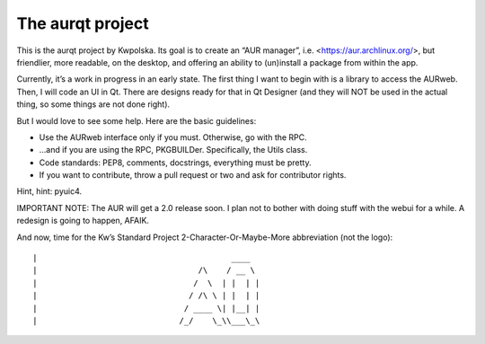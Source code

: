 =================
The aurqt project
=================

This is the aurqt project by Kwpolska.  Its goal is to create an “AUR manager”,
i.e. <https://aur.archlinux.org/>, but friendlier, more readable, on the
desktop, and offering an ability to (un)install a package from within the app.

Currently, it’s a work in progress in an early state.  The first thing I want
to begin with is a library to access the AURweb.  Then, I will code an UI in
Qt.  There are designs ready for that in Qt Designer (and they will NOT be used
in the actual thing, so some things are not done right).

But I would love to see some help.  Here are the basic guidelines:

* Use the AURweb interface only if you must.  Otherwise, go with the RPC.
* …and if you are using the RPC, PKGBUILDer.  Specifically, the Utils class.
* Code standards: PEP8, comments, docstrings, everything must be pretty.
* If you want to contribute, throw a pull request or two and ask for
  contributor rights.

Hint, hint: pyuic4.

IMPORTANT NOTE: The AUR will get a 2.0 release soon.  I plan not to bother with
doing stuff with the webui for a while.  A redesign is going to happen, AFAIK.

And now, time for the Kw’s Standard Project 2-Character-Or-Maybe-More
abbreviation (not the logo)::

|                                         ____
|                                  /\    / __ \
|                                 /  \  | |  | |
|                                / /\ \ | |  | |
|                               / ____ \| |__| |
|                              /_/    \_\\___\_\
